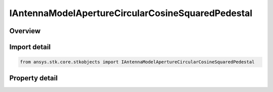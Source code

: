 IAntennaModelApertureCircularCosineSquaredPedestal
==================================================

.. py:class:: ansys.stk.core.stkobjects.IAntennaModelApertureCircularCosineSquaredPedestal

   object
   
   Provide access to the properties and methods defining a circular cosine squared pedestal aperture antenna model.

.. py:currentmodule:: IAntennaModelApertureCircularCosineSquaredPedestal

Overview
--------

.. tab-set::

    .. tab-item:: Properties
        
        .. list-table::
            :header-rows: 0
            :widths: auto

            * - :py:attr:`~ansys.stk.core.stkobjects.IAntennaModelApertureCircularCosineSquaredPedestal.compute_mainlobe_gain`
            * - :py:attr:`~ansys.stk.core.stkobjects.IAntennaModelApertureCircularCosineSquaredPedestal.mainlobe_gain`
            * - :py:attr:`~ansys.stk.core.stkobjects.IAntennaModelApertureCircularCosineSquaredPedestal.backlobe_gain`
            * - :py:attr:`~ansys.stk.core.stkobjects.IAntennaModelApertureCircularCosineSquaredPedestal.efficiency`
            * - :py:attr:`~ansys.stk.core.stkobjects.IAntennaModelApertureCircularCosineSquaredPedestal.use_backlobe_as_mainlobe_atten`
            * - :py:attr:`~ansys.stk.core.stkobjects.IAntennaModelApertureCircularCosineSquaredPedestal.input_type`
            * - :py:attr:`~ansys.stk.core.stkobjects.IAntennaModelApertureCircularCosineSquaredPedestal.diameter`
            * - :py:attr:`~ansys.stk.core.stkobjects.IAntennaModelApertureCircularCosineSquaredPedestal.beamwidth`
            * - :py:attr:`~ansys.stk.core.stkobjects.IAntennaModelApertureCircularCosineSquaredPedestal.pedestal_level`


Import detail
-------------

.. code-block:: python

    from ansys.stk.core.stkobjects import IAntennaModelApertureCircularCosineSquaredPedestal


Property detail
---------------

.. py:property:: compute_mainlobe_gain
    :canonical: ansys.stk.core.stkobjects.IAntennaModelApertureCircularCosineSquaredPedestal.compute_mainlobe_gain
    :type: bool

    Gets or sets the option for computing the mainlobe gain.

.. py:property:: mainlobe_gain
    :canonical: ansys.stk.core.stkobjects.IAntennaModelApertureCircularCosineSquaredPedestal.mainlobe_gain
    :type: float

    Gets or sets the mainlobe gain.

.. py:property:: backlobe_gain
    :canonical: ansys.stk.core.stkobjects.IAntennaModelApertureCircularCosineSquaredPedestal.backlobe_gain
    :type: float

    Gets or sets the backlobe gain.

.. py:property:: efficiency
    :canonical: ansys.stk.core.stkobjects.IAntennaModelApertureCircularCosineSquaredPedestal.efficiency
    :type: float

    Gets or sets the efficiency.

.. py:property:: use_backlobe_as_mainlobe_atten
    :canonical: ansys.stk.core.stkobjects.IAntennaModelApertureCircularCosineSquaredPedestal.use_backlobe_as_mainlobe_atten
    :type: bool

    Gets or sets the option for using the back lobe gain as a main lobe gain attenuation.

.. py:property:: input_type
    :canonical: ansys.stk.core.stkobjects.IAntennaModelApertureCircularCosineSquaredPedestal.input_type
    :type: CIRCULAR_APERTURE_INPUT_TYPE

    Gets or sets the input type.

.. py:property:: diameter
    :canonical: ansys.stk.core.stkobjects.IAntennaModelApertureCircularCosineSquaredPedestal.diameter
    :type: float

    Gets or sets the diameter.

.. py:property:: beamwidth
    :canonical: ansys.stk.core.stkobjects.IAntennaModelApertureCircularCosineSquaredPedestal.beamwidth
    :type: typing.Any

    Gets or sets the beamwidth.

.. py:property:: pedestal_level
    :canonical: ansys.stk.core.stkobjects.IAntennaModelApertureCircularCosineSquaredPedestal.pedestal_level
    :type: float

    Gets or sets the pedestal level.


